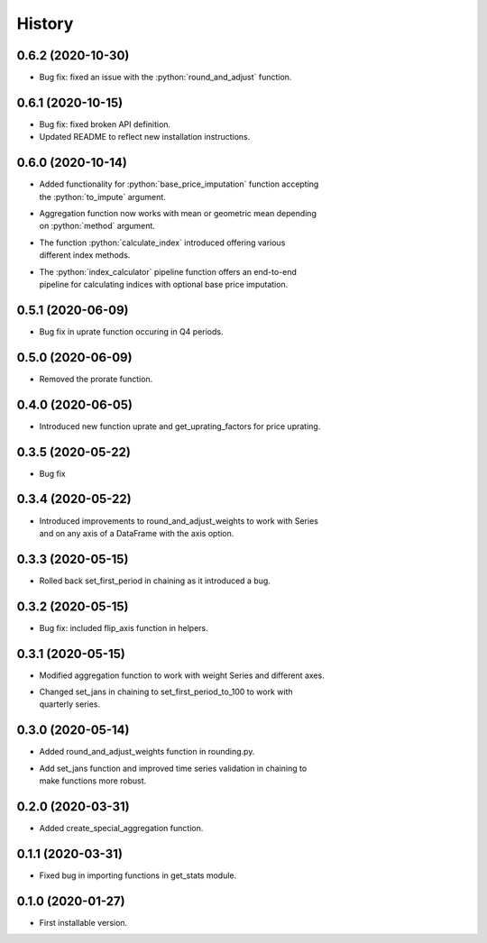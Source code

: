 .. :changelog:
.. role:: python(code)
   :language: python

History
-------

0.6.2   (2020-10-30)
++++++++++++++++++++

* Bug fix: fixed an issue with the :python:`round_and_adjust` function.

0.6.1   (2020-10-15)
++++++++++++++++++++

* Bug fix: fixed broken API definition.
* Updated README to reflect new installation instructions.



0.6.0   (2020-10-14)
++++++++++++++++++++

* | Added functionality for :python:`base_price_imputation` function accepting
  | the :python:`to_impute` argument.
* | Aggregation function now works with mean or geometric mean depending
  | on :python:`method` argument.
* | The function :python:`calculate_index` introduced offering various
  | different index methods.
* | The :python:`index_calculator` pipeline function offers an end-to-end
  | pipeline for calculating indices with optional base price imputation.


0.5.1   (2020-06-09)
++++++++++++++++++++

* Bug fix in uprate function occuring in Q4 periods.

0.5.0   (2020-06-09)
++++++++++++++++++++

* Removed the prorate function.

0.4.0   (2020-06-05)
++++++++++++++++++++

* Introduced new function uprate and get_uprating_factors for price uprating.

0.3.5   (2020-05-22)
++++++++++++++++++++

* Bug fix

0.3.4   (2020-05-22)
++++++++++++++++++++

* | Introduced improvements to round_and_adjust_weights to work with Series
  | and on any axis of a DataFrame with the axis option.

0.3.3   (2020-05-15)
++++++++++++++++++++

* Rolled back set_first_period in chaining as it introduced a bug.

0.3.2   (2020-05-15)
++++++++++++++++++++

* Bug fix: included flip_axis function in helpers.

0.3.1   (2020-05-15)
++++++++++++++++++++

* Modified aggregation function to work with weight Series and different axes.
* | Changed set_jans in chaining to set_first_period_to_100 to work with 
  | quarterly series.

0.3.0   (2020-05-14)
++++++++++++++++++++

* Added round_and_adjust_weights function in rounding.py.
* | Add set_jans function and improved time series validation in chaining to
  | make functions more robust.

0.2.0   (2020-03-31)
++++++++++++++++++++

* Added create_special_aggregation function.

0.1.1   (2020-03-31)
++++++++++++++++++++

* Fixed bug in importing functions in get_stats module.

0.1.0   (2020-01-27)
++++++++++++++++++++

* First installable version.

